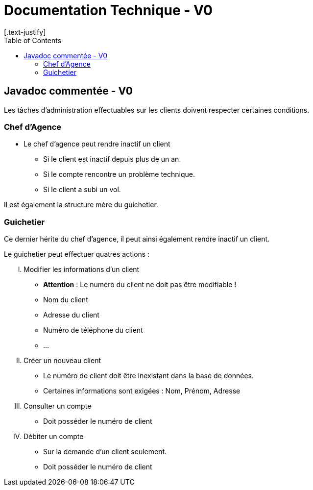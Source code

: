 = Documentation Technique - V0
:toc:
[.text-justify]

== Javadoc commentée - V0

Les tâches d'administration effectuables sur les clients doivent respecter certaines conditions.

=== Chef d'Agence
- Le chef d'agence peut rendre inactif un client
* Si le client est inactif depuis plus de un an.
* Si le compte rencontre un problème technique.
* Si le client a subi un vol.

Il est également la structure mère du guichetier.

=== Guichetier
Ce dernier hérite du chef d'agence, il peut ainsi également rendre inactif un client.

.Le guichetier peut effectuer quatres actions :

['upperroman']
. Modifier les informations d'un client
* **Attention** : Le numéro du client ne doit pas être modifiable !
* Nom du client
* Adresse du client
* Numéro de téléphone du client
* ...

. Créer un nouveau client
* Le numéro de client doit être inexistant dans la base de données.
* Certaines informations sont exigées : Nom, Prénom, Adresse

. Consulter un compte
* Doit posséder le numéro de client

. Débiter un compte
* Sur la demande d'un client seulement.
* Doit posséder le numéro de client
